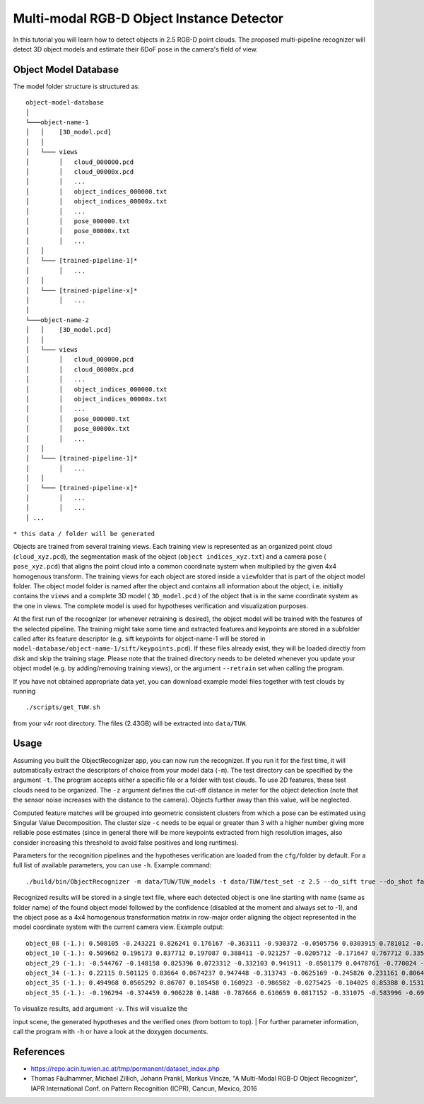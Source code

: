 Multi-modal RGB-D Object Instance Detector
==========================================

In this tutorial you will learn how to detect objects in 2.5 RGB-D point
clouds. The proposed multi-pipeline recognizer will detect 3D object
models and estimate their 6DoF pose in the camera's field of view.

Object Model Database
---------------------

The model folder structure is structured as:

::

    object-model-database  
    │
    └───object-name-1
    │   │    [3D_model.pcd]
    │   │
    │   └─── views
    │        │   cloud_000000.pcd
    │        │   cloud_00000x.pcd
    │        │   ...
    │        │   object_indices_000000.txt
    │        │   object_indices_00000x.txt
    │        │   ...
    │        │   pose_000000.txt
    │        │   pose_00000x.txt
    │        │   ...
    │   │
    │   └─── [trained-pipeline-1]*
    │        │   ...
    │   │
    │   └─── [trained-pipeline-x]*
    │        │   ...
    │   
    └───object-name-2
    │   │    [3D_model.pcd]
    │   │
    │   └─── views
    │        │   cloud_000000.pcd
    │        │   cloud_00000x.pcd
    │        │   ...
    │        │   object_indices_000000.txt
    │        │   object_indices_00000x.txt
    │        │   ...
    │        │   pose_000000.txt
    │        │   pose_00000x.txt
    │        │   ...
    │   │
    │   └─── [trained-pipeline-1]*
    │        │   ...
    │   │
    │   └─── [trained-pipeline-x]*
    │        │   ...
    │        │   ...
    │ ...

``* this data / folder will be generated``

Objects are trained from several training views. Each training view is
represented as an organized point cloud (``cloud_xyz.pcd``), the
segmentation mask of the object (``object indices_xyz.txt``) and a
camera pose ( ``pose_xyz.pcd``) that aligns the point cloud into a
common coordinate system when multiplied by the given 4x4 homogenous
transform. The training views for each object are stored inside a
``view``\ folder that is part of the object model folder. The object
model folder is named after the object and contains all information
about the object, i.e. initially contains the ``views`` and a complete
3D model ( ``3D_model.pcd`` ) of the object that is in the same
coordinate system as the one in views. The complete model is used for
hypotheses verification and visualization purposes.

At the first run of the recognizer (or whenever retraining is desired),
the object model will be trained with the features of the selected
pipeline. The training might take some time and extracted features and
keypoints are stored in a subfolder called after its feature descriptor
(e.g. sift keypoints for object-name-1 will be stored in
``model-database/object-name-1/sift/keypoints.pcd``). If these files
already exist, they will be loaded directly from disk and skip the
training stage. Please note that the trained directory needs to be
deleted whenever you update your object model (e.g. by adding/removing
training views), or the argument ``--retrain`` set when calling the
program.

If you have not obtained appropriate data yet, you can download example
model files together with test clouds by running

::

    ./scripts/get_TUW.sh

from your v4r root directory. The files (2.43GB) will be extracted into
``data/TUW``.

Usage
-----

Assuming you built the ObjectRecognizer app, you can now run the
recognizer. If you run it for the first time, it will automatically
extract the descriptors of choice from your model data (``-m``). The
test directory can be specified by the argument ``-t``. The program
accepts either a specific file or a folder with test clouds. To use 2D
features, these test clouds need to be organized. The ``-z`` argument
defines the cut-off distance in meter for the object detection (note
that the sensor noise increases with the distance to the camera).
Objects further away than this value, will be neglected.

Computed feature matches will be grouped into geometric consistent
clusters from which a pose can be estimated using Singular Value
Decomposition. The cluster size ``-c`` needs to be equal or greater than
3 with a higher number giving more reliable pose estimates (since in
general there will be more keypoints extracted from high resolution
images, also consider increasing this threshold to avoid false positives
and long runtimes).

Parameters for the recognition pipelines and the hypotheses verification
are loaded from the ``cfg/``\ folder by default. For a full list of
available parameters, you can use ``-h``. Example command:

::

    ./build/bin/ObjectRecognizer -m data/TUW/TUW_models -t data/TUW/test_set -z 2.5 --do_sift true --do_shot false --do_esf false --do_alexnet false -c 5 -v

Recognized results will be stored in a single text file, where each
detected object is one line starting with name (same as folder name) of
the found object model followed by the confidence (disabled at the
moment and always set to -1), and the object pose as a 4x4 homogenous
transformation matrix in row-major order aligning the object represented
in the model coordinate system with the current camera view. Example
output:

::

    object_08 (-1.): 0.508105 -0.243221 0.826241 0.176167 -0.363111 -0.930372 -0.0505756 0.0303915 0.781012 -0.274319 -0.561043 1.0472 0 0 0 1 
    object_10 (-1.): 0.509662 0.196173 0.837712 0.197087 0.388411 -0.921257 -0.0205712 -0.171647 0.767712 0.335861 -0.545726 1.07244 0 0 0 1 
    object_29 (-1.): -0.544767 -0.148158 0.825396 0.0723312 -0.332103 0.941911 -0.0501179 0.0478761 -0.770024 -0.301419 -0.562326 0.906379 0 0 0 1 
    object_34 (-1.): 0.22115 0.501125 0.83664 0.0674237 0.947448 -0.313743 -0.0625169 -0.245826 0.231161 0.806498 -0.544174 0.900966 0 0 0 1 
    object_35 (-1.): 0.494968 0.0565292 0.86707 0.105458 0.160923 -0.986582 -0.0275425 -0.104025 0.85388 0.153165 -0.497424 0.954036 0 0 0 1 
    object_35 (-1.): -0.196294 -0.374459 0.906228 0.1488 -0.787666 0.610659 0.0817152 -0.331075 -0.583996 -0.697765 -0.414817 1.01101 0 0 0 1 

| To visualize results, add argument ``-v``. This will visualize the
input scene, the generated hypotheses and the verified ones (from bottom
to top).
| For further parameter information, call the program with ``-h`` or
have a look at the doxygen documents.

References
----------

-  https://repo.acin.tuwien.ac.at/tmp/permanent/dataset\_index.php
-  Thomas Fäulhammer, Michael Zillich, Johann Prankl, Markus Vincze, "A
   Multi-Modal RGB-D Object Recognizer", IAPR International Conf. on
   Pattern Recognition (ICPR), Cancun, Mexico, 2016

